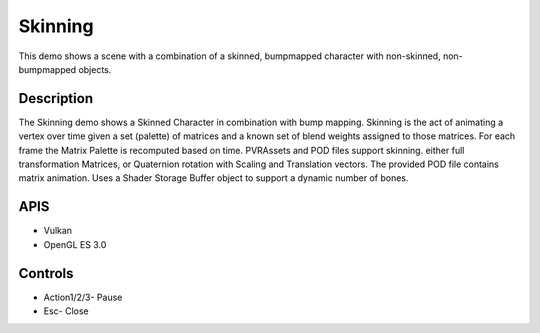 ========
Skinning
========

.. figure:: ./Skinning.png

This demo shows a scene with a combination of a skinned, bumpmapped character with non-skinned, non-bumpmapped objects.

Description
-----------
The Skinning demo shows a Skinned Character in combination with bump mapping. Skinning is the act of animating a vertex over time given a set (palette) of matrices and a known set of blend weights assigned to those matrices. For each frame the Matrix Palette is recomputed based on time. PVRAssets and POD files support skinning. either full transformation Matrices, or Quaternion rotation with Scaling and Translation vectors. The provided POD file contains matrix animation. Uses a Shader Storage Buffer object to support a dynamic number of bones.

APIS
----
* Vulkan
* OpenGL ES 3.0

Controls
--------
- Action1/2/3- Pause
- Esc- Close